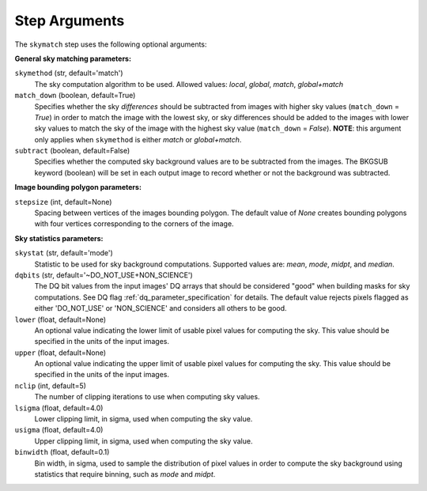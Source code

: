 .. _skymatch_arguments:

Step Arguments
==============
The ``skymatch`` step uses the following optional arguments:

**General sky matching parameters:**

``skymethod`` (str, default='match')
  The sky computation algorithm to be used.
  Allowed values: `local`, `global`, `match`, `global+match`

``match_down`` (boolean, default=True)
  Specifies whether the sky *differences* should be subtracted from images with
  higher sky values (``match_down`` = `True`) in order to match the image with the
  lowest sky, or sky differences should be added to the images with lower sky
  values to match the sky of the image with the highest sky value
  (``match_down`` = `False`). **NOTE**: this argument only applies when
  ``skymethod`` is either `match` or `global+match`.

``subtract`` (boolean, default=False)
  Specifies whether the computed sky background values are to be subtracted from
  the images. The BKGSUB keyword (boolean) will be set in each output image to
  record whether or not the background was subtracted.

**Image bounding polygon parameters:**

``stepsize`` (int, default=None)
  Spacing between vertices of the images bounding polygon. The default value of
  `None` creates bounding polygons with four vertices corresponding to the corners
  of the image.

**Sky statistics parameters:**

``skystat`` (str, default='mode')
  Statistic to be used for sky background
  computations. Supported values are: `mean`, `mode`, `midpt`,
  and `median`.

``dqbits`` (str, default='~DO_NOT_USE+NON_SCIENCE')
  The DQ bit values from the input images' DQ arrays that
  should be considered "good" when building masks for sky computations. See
  DQ flag :ref:`dq_parameter_specification` for details. The default value
  rejects pixels flagged as either 'DO_NOT_USE' or 'NON_SCIENCE' and considers
  all others to be good.

``lower`` (float, default=None)
  An optional value indicating the lower limit of usable pixel
  values for computing the sky. This value should be specified in the units
  of the input images.

``upper`` (float, default=None)
  An optional value indicating the upper limit of usable pixel
  values for computing the sky. This value should be specified in the units
  of the input images.

``nclip`` (int, default=5)
  The number of clipping iterations to use when computing sky values.

``lsigma`` (float, default=4.0)
  Lower clipping limit, in sigma, used when computing the sky value.

``usigma`` (float, default=4.0)
  Upper clipping limit, in sigma, used when computing the sky value.

``binwidth`` (float, default=0.1)
  Bin width, in sigma, used to sample the distribution of pixel
  values in order to compute the sky background using statistics
  that require binning, such as `mode` and `midpt`.

